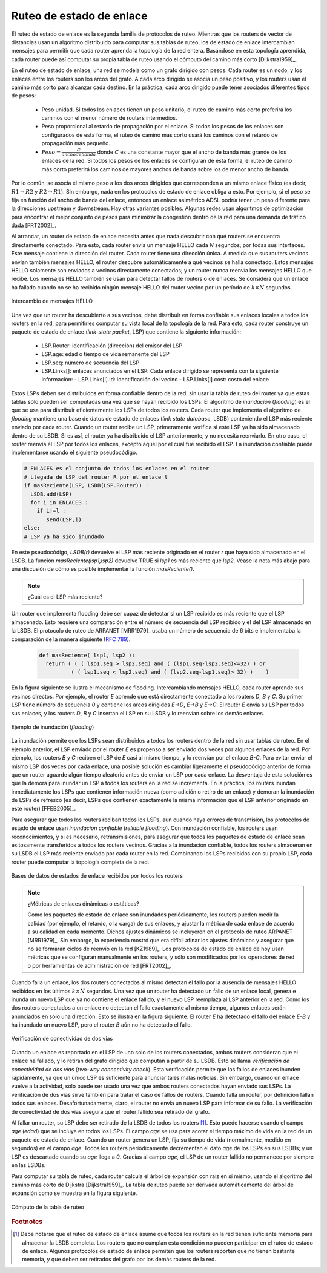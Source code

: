 .. Copyright |copy| 2010 by Olivier Bonaventure
.. This file is licensed under a `creative commons licence <http://creativecommons.org/licenses/by/3.0/>`_

.. index:: link-state routing

.. _linkstate:

.. Link state routing
Ruteo de estado de enlace
-------------------------

.. Link state routing is the second family of routing protocols. While distance vector routers use a distributed algorithm to compute their routing tables, link-state routers exchange messages to allow each router to learn the entire network topology. Based on this learned topology, each router is then able to compute its routing table by using a shortest path computation [Dijkstra1959]_.

El ruteo de estado de enlace es la segunda familia de protocolos de ruteo. Mientras que los routers de vector de distancias usan un algoritmo distribuido para computar sus tablas de ruteo, los de estado de enlace intercambian mensajes para permitir que cada router aprenda la topología de la red entera. Basándose en esta topología aprendida, cada router puede así computar su propia tabla de ruteo usando el cómputo del camino más corto [Dijkstra1959]_.  

.. For link-state routing, a network is modelled as a `directed weighted graph`. Each router is a node, and the links between routers are the edges in the graph.  A positive weight is associated to each directed edge and routers use the shortest path to reach each destination. In practice, different types of weight can be associated to each directed edge :

..  - unit weight. If all links have a unit weight, shortest path routing prefers the paths with the least number of intermediate routers.
..  - weight proportional to the propagation delay on the link. If all link weights are configured this way, shortest path routing uses the paths with the smallest propagation delay. 
..  - :math:`weight=\frac{C}{bandwidth}` where `C` is a constant larger than the highest link bandwidth in the network. If all link weights are configured this way, shortest path routing prefers higher bandwidth paths over lower bandwidth paths

En el ruteo de estado de enlace, una red se modela como un grafo dirigido con pesos. Cada router es un nodo, y los enlaces entre los routers son los arcos del grafo. A cada arco dirigido se asocia un peso positivo, y los routers usan el camino más corto para alcanzar cada destino. En la práctica, cada arco dirigido puede tener asociados diferentes tipos de pesos:

  - Peso unidad. Si todos los enlaces tienen un peso unitario, el ruteo de camino más corto preferirá los caminos con el menor número de routers intermedios.
  - Peso proporcional al retardo de propagación por el enlace. Si todos los pesos de los enlaces son configurados de esta forma, el ruteo de camino más corto usará los caminos con el retardo de propagación más pequeño.
  - :math:`Peso=\frac{C}{ancho de banda}` donde `C` es una constante mayor que el ancho de banda más grande de los enlaces de la red. Si todos los pesos de los enlaces se configuran de esta forma, el ruteo de camino más corto preferirá los caminos de mayores anchos de banda sobre los de menor ancho de banda.
 
.. Usually, the same weight is associated to the two directed edges that correspond to a physical link (i.e. :math:`R1 \rightarrow R2` and :math:`R2 \rightarrow R1`). However, nothing in the link state protocols requires this. For example, if the weight is set in function of the link bandwidth, then an asymmetric ADSL link could have a different weight for the upstream and downstream directions. Other variants are possible. Some networks use optimisation algorithms to find the best set of weights to minimize congestion inside the network for a given traffic demand [FRT2002]_. 

Por lo común, se asocia el mismo peso a los dos arcos dirigidos que corresponden a un mismo enlace físico (es decir,  :math:`R1 \rightarrow R2` y :math:`R2 \rightarrow R1`). Sin embargo, nada en los protocolos de estado de enlace obliga a esto. Por ejemplo, si el peso se fija en función del ancho de banda del enlace, entonces un enlace asimétrico ADSL podría tener un peso diferente para la direcciones upstream y downstream. Hay otras variantes posibles. Algunas redes usan algoritmos de optimización para encontrar el mejor conjunto de pesos para minimizar la congestión dentro de la red para una demanda de tráfico dada [FRT2002]_. 

.. index:: Hello message

.. When a link-state router boots, it first needs to discover to which routers it is directly connected. For this, each router sends a HELLO message every `N` seconds on all of its interfaces. This message contains the router's address. Each router has a unique address. As its neighbouring routers also send HELLO messages, the router automatically discovers to which neighbours it is connected. These HELLO messages are only sent to neighbours who are directly connected to a router, and a router never forwards the HELLO messages that they receive. HELLO messages are also used to detect link and router failures. A link is considered to have failed if no HELLO message has been received from the neighbouring router for a period of :math:`k \times N` seconds.

Al arrancar, un router de estado de enlace necesita antes que nada descubrir con qué routers se encuentra directamente conectado. Para esto, cada router envía un mensaje HELLO cada `N` segundos, por todas sus interfaces. Este mensaje contiene la dirección del router. Cada router tiene una dirección única. A medida que sus routers vecinos envían también mensajes HELLO, el router descubre automáticamente a qué vecinos se halla conectado. Estos mensajes HELLO solamente son enviados a vecinos directamente conectados; y un router nunca reenvía los mensajes HELLO que recibe. Los mensajes HELLO también se usan para detectar fallos de routers o de enlaces. Se considera que un enlace ha fallado cuando no se ha recibido ningún mensaje HELLO del router vecino por un período de :math:`k \times N` segundos.

.. figure:: svg/ls-hello.png
   :align: center
   :scale: 100   

   Intercambio de mensajes HELLO
..   The exchange of HELLO messages


.. Once a router has discovered its neighbours, it must reliably distribute its local links to all routers in the network to allow them to compute their local view of the network topology. For this, each router builds a `link-state packet` (LSP) containing the following information :

.. - LSP.Router : identification (address) of the sender of the LSP
.. - LSP.age : age or remaining lifetime of the LSP
.. - LSP.seq : sequence number of the LSP
.. - LSP.Links[] : links advertised in the LSP. Each directed link is represented with the following information :  
..   - LSP.Links[i].Id : identification of the neighbour
..   - LSP.Links[i].cost : cost of the link

Una vez que un router ha descubierto a sus vecinos, debe distribuir en forma confiable sus enlaces locales a todos los routers en la red, para permitirles computar su vista local de la topología de la red. Para esto, cada router construye un paquete de estado de enlace (`link-state packet`, LSP) que contiene la siguiente información:

 - LSP.Router: identificación (dirección) del emisor del LSP
 - LSP.age: edad o tiempo de vida remanente del LSP
 - LSP.seq: número de secuencia del LSP
 - LSP.Links[]: enlaces anunciados en el LSP. Cada enlace dirigido se representa con la siguiente información:
   - LSP.Links[i].Id: identificación del vecino
   - LSP.Links[i].cost: costo del enlace

.. These LSPs must be reliably distributed inside the network without using the router's routing table since these tables can only be computed once the LSPs have been received. The `Flooding` algorithm is used to efficiently distribute the LSPs of all routers.  Each router that implements `flooding` maintains a `link state database` (LSDB) containing the most recent LSP sent by each router. When a router receives an LSP, it first verifies whether this LSP is already stored inside its LSDB. If so, the router has already distributed the LSP earlier and it does not need to forward it. Otherwise, the router forwards the LSP on all links except the link over which the LSP was received. Reliable flooding can be implemented by using the following pseudo-code.

Estos LSPs deben ser distribuidos en forma confiable dentro de la red, sin usar la tabla de ruteo del router ya que estas tablas sólo pueden ser computadas una vez que se hayan recibido los LSPs. El algoritmo de `inundación` (`flooding`) es el que se usa para distribuir eficientemente los LSPs de todos los routers. Cada router que implementa el algoritmo de `flooding` mantiene una base de datos de estado de enlaces (`link state database`, LSDB) conteniendo el LSP más reciente enviado por cada router. Cuando un router recibe un LSP, primeramente verifica si este LSP ya ha sido almacenado dentro de su LSDB. Si es así, el router ya ha distribuido el LSP anteriormente, y no necesita reenviarlo. En otro caso, el router reenvía el LSP por todos los enlaces, excepto aquel por el cual fue recibido el LSP. La inundación confiable puede implementarse usando el siguiente pseudocódigo.


.. code-block:: python

  # ENLACES es el conjunto de todos los enlaces en el router
  # Llegada de LSP del router R por el enlace l
  if masReciente(LSP, LSDB(LSP.Router)) :
    LSDB.add(LSP)
    for i in ENLACES :
      if i!=l :
      	 send(LSP,i)
  else:
  # LSP ya ha sido inundado


.. In this pseudo-code, `LSDB(r)` returns the most recent `LSP` originating from router `r` that is stored in the `LSDB`. `newer(lsp1,lsp2)` returns true if `lsp1` is more recent than `lsp2`. See the note below for a discussion on how `newer` can be implemented.

En este pseudocódigo, `LSDB(r)` devuelve el LSP más reciente originado en el router `r` que haya sido almacenado en el LSDB. La función `masReciente(lsp1,lsp2)` devuelve TRUE si `lsp1` es más reciente que `lsp2`. Véase la nota más abajo para una discusión de cómo es posible implementar la función `masReciente()`.

.. .. note:: Which is the most recent LSP ?

.. A router that implements flooding must be able to detect whether a received LSP is newer than the stored LSP. This requires a comparison between the sequence number of the received LSP and the sequence number of the LSP stored in the link state database. The ARPANET routing protocol [MRR1979]_ used a 6 bits sequence number and implemented the comparison as follows :rfc:`789`

.. note:: ¿Cuál es el LSP más reciente?

Un router que implementa flooding debe ser capaz de detectar si un LSP recibido es más reciente que el LSP almacenado. Esto requiere una comparación entre el número de secuencia del LSP recibido y el del LSP almacenado en la LSDB. El protocolo de ruteo de ARPANET [MRR1979]_ usaba un número de secuencia de 6 bits e implementaba la comparación de la manera siguiente (:rfc:`789`).

 .. code-block:: python

   def masReciente( lsp1, lsp2 ):
     return ( ( ( lsp1.seq > lsp2.seq) and ( (lsp1.seq-lsp2.seq)<=32) ) or
     	     ( ( lsp1.seq < lsp2.seq) and ( (lsp2.seq-lsp1.seq)> 32) )    )

.. This comparison takes into account the modulo :math:`2^{6}` arithmetic used to increment the sequence numbers. Intuitively, the comparison divides the circle of all sequence numbers into two halves. Usually, the sequence number of the received LSP is equal to the sequence number of the stored LSP incremented by one, but sometimes the sequence numbers of two successive LSPs may differ, e.g. if one router has been disconnected from the network for some time. The comparison above worked well until October 27, 1980. On this day, the ARPANET crashed completely. The crash was complex and involved several routers. At one point, LSP `40` and LSP `44` from one of the routers were stored in the LSDB of some routers in the ARPANET. As LSP `44` was the newest, it should have replaced by LSP `40` on all routers. Unfortunately, one of the ARPANET routers suffered from a memory problem and sequence number `40` (`101000` in binary) was replaced by `8` (`001000` in binary) in the buggy router and flooded. Three LSPs were present in the network and `44` was newer than `40` which is newer than `8`, but unfortunately `8` was considered to be newer than `44`... All routers started to exchange these three link state packets for ever and the only solution to recover from this problem was to shutdown the entire network :rfc:`789`.

 Esta comparación tiene en cuenta la aritmética módulo :math:`2^{6}` usada para incrementar los números de secuencia. Intuitivamente, la comparación divide el círculo de todos los números de secuencia en dos mitades. Normalmente, el número de secuencia del LSP recibido es igual al del LSP almacenado incrementado en uno; pero, a veces, los números de secuencia de dos LSP sucesivos pueden diferir; por ejemplo, si el router ha sido desconectado de la red durante algún tiempo. La comparación mostrada arriba funcionó correctamente hasta el 27 de Octubre de 1980. En ese día, ARPANET cayó por completo. La caída fue compleja e involucró a varios routers. En un determinado momento, los LSP `40` y `44` de uno de los routers estaban almacenados en la LSDB de algunos routers de ARPANET. Como el LSP `44` era el más reciente, debió haber reemplazado al LSP `40` en todos los routers. Desafortunadamente, uno de los routers de ARPANET sufrió un problema de memoria; y el número de secuencia `40` (`101000` en binario) fue sustituido por `8` (`001000` en binario) en el router descompuesto e inundado. Había tres LSPs presentes en la red y `44` era más reciente que `40` que a su vez es más reciente que `8`, pero por desgracia `8` fue considerado más reciente que `44`... Todos los routers comenzaron a intercambiar estos tres paquetes de estado de enlace en forma perpetua, y la única solución para recuperarse de este problema fue apagar la red completa :rfc:`789`.

.. Current link state routing protocols usually use 32 bits sequence numbers and include a special mechanism in the unlikely case that a sequence number reaches the maximum value (using a 32 bits sequence number space takes 136 years if a link state packet is generated every second).

 Los protocolos de estado de enlace actuales usan normalmente números de secuencia de 32 bits, e incluyen un mecanismo especial para el caso improbable de que un número de secuencia alcance el valor máximo (usando un espacio de números de secuencia de 32 bits, tomaría 136 años si se generara un LSP por segundo).

.. To deal with the memory corruption problem, link state packets contain a checksum. This checksum is computed by the router that generates the LSP. Each router must verify the checksum when it receives or floods an LSP. Furthermore, each router must periodically verify the checksums of the LSPs stored in its LSDB.

 Para hacer frente al problema de la corrupción de memoria, los paquetes de estado de enlace contienen un checksum o suma de control. Este checksum es computado por el router que genera el LSP. Cada router debe verificar el checksum cuando recibe o inunda un LSP. Más aún, cada router debe verificar periódicamente los checksums de los LSPs almacenados en su LSDB.

.. Flooding is illustrated in the figure below. By exchanging HELLO messages, each router learns its direct neighbours. For example, router `E` learns that it is directly connected to routers `D`, `B` and `C`. Its first LSP has sequence number `0` and contains the directed links `E->D`, `E->B` and `E->C`. Router `E` sends its LSP on all its links and routers `D`, `B` and `C` insert the LSP in their LSDB and forward it over their other links.

En la figura siguiente se ilustra el mecanismo de flooding. Intercambiando mensajes HELLO, cada router aprende sus vecinos directos. Por ejemplo, el router `E` aprende que está directamente conectado a los routers `D`, `B` y `C`. Su primer  LSP tiene número de secuencia `0` y contiene los arcos dirigidos `E->D`, `E->B` y `E->C`. El router `E` envía su LSP por todos sus enlaces, y los routers `D`, `B` y `C` insertan el LSP en su LSDB y lo reenvían sobre los demás enlaces.  


.. figure:: svg/ls-flooding.png
   :align: center
   :scale: 100   

   Ejemplo de inundación (`flooding`)
..   Flooding : example 


.. Flooding allows LSPs to be distributed to all routers inside the network without relying on routing tables. In the example above, the LSP sent by router `E` is likely to be sent twice on some links in the network. For example, routers `B` and `C` receive `E`'s LSP at almost the same time and forward it over the `B-C` link. To avoid sending the same LSP twice on each link, a possible solution is to slightly change the pseudo-code above so that a router waits for some random time before forwarding a LSP on each link. The drawback of this solution is that the delay to flood an LSP to all routers in the network increases. In practice, routers immediately flood the LSPs that contain new information (e.g. addition or removal of a link) and delay the flooding of refresh LSPs (i.e. LSPs that contain exactly the same information as the previous LSP originating from this router) [FFEB2005]_.

La inundación permite que los LSPs sean distribuidos a todos los routers dentro de la red sin usar tablas de ruteo. En el ejemplo anterior, el LSP enviado por el router `E` es propenso a ser enviado dos veces por algunos enlaces de la red. Por ejemplo, los routers `B` y `C` reciben el LSP de `E` casi al mismo tiempo, y lo reenvían por el enlace `B-C`. Para evitar enviar el mismo LSP dos veces por cada enlace, una posible solución es cambiar ligeramente el pseudocódigo anterior de forma que un router aguarde algún tiempo aleatorio antes de enviar un LSP por cada enlace. La desventaja de esta solución es que la demora para inundar un LSP a todos los routers en la red se incrementa. En la práctica, los routers inundan inmediatamente los LSPs que contienen información nueva (como adición o retiro de un enlace) y demoran la inundación de LSPs de refresco (es decir, LSPs que contienen exactamente la misma información que el LSP anterior originado en este router) [FFEB2005]_.

.. To ensure that all routers receive all LSPs, even when there are transmissions errors, link state routing protocols use `reliable flooding`. With `reliable flooding`, routers use acknowledgements and if necessary retransmissions to ensure that all link state packets are successfully transferred to all neighbouring routers.  Thanks to reliable flooding, all routers store in their LSDB the most recent LSP sent by each router in the network. By combining the received LSPs with its own LSP, each router can compute the entire network topology.

Para asegurar que todos los routers reciban todos los LSPs, aun cuando haya errores de transmisión, los protocolos de estado de enlace usan `inundación confiable` (`reliable flooding`). Con inundación confiable, los routers usan reconocimientos, y si es necesario, retransmisiones, para asegurar que todos los paquetes de estado de enlace sean exitosamente transferidos a todos los routers vecinos. Gracias a la inundación confiable, todos los routers almacenan en su LSDB el LSP más reciente enviado por cada router en la red. Combinando los LSPs recibidos con su propio LSP, cada router puede computar la topología completa de la red.

.. figure:: svg/ls-lsdb.png
   :align: center
   :scale: 100   

   Bases de datos de estados de enlace recibidos por todos los routers
..   Link state databases received by all routers 


.. .. note:: Static or dynamic link metrics ?

.. As link state packets are flooded regularly, routers are able to measure the quality (e.g. delay or load) of their links and adjust the metric of each link according to its current quality. Such dynamic adjustments were included in the ARPANET routing protocol [MRR1979]_ . However, experience showed that it was difficult to tune the dynamic adjustments and ensure that no forwarding loops occur in the network [KZ1989]_. Today's link state routing protocols use metrics that are manually configured on the routers and are only changed by the network operators or network management tools [FRT2002]_.

.. note:: ¿Métricas de enlaces dinámicas o estáticas?

 Como los paquetes de estado de enlace son inundados periódicamente, los routers pueden medir la calidad (por ejemplo, el retardo, o la carga) de sus enlaces, y ajustar la métrica de cada enlace de acuerdo a su calidad en cada momento. Dichos ajustes dinámicos se incluyeron en el protocolo de ruteo ARPANET [MRR1979]_. Sin embargo, la experiencia mostró que era difícil afinar los ajustes dinámicos y asegurar que no se formaran ciclos de reenvío en la red [KZ1989]_. Los protocolos de estado de enlace de hoy usan métricas que se configuran manualmente en los routers, y sólo son modificados por los operadores de red o por herramientas de administración de red [FRT2002]_.

.. index:: two-way connectivity

.. When a link fails, the two routers attached to the link detect the failure by the lack of HELLO messages received in the last :math:`k \times N` seconds. Once a router has detected a local link failure, it generates and floods a new LSP that no longer contains the failed link and the new LSP replaces the previous LSP in the network. As the two routers attached to a link do not detect this failure exactly at the same time, some links may be announced in only one direction. This is illustrated in the figure below. Router `E` has detected the failures of link `E-B` and flooded a new LSP, but router `B` has not yet detected the failure.

Cuando falla un enlace, los dos routers conectados al mismo detectan el fallo por la ausencia de mensajes HELLO recibidos en los últimos :math:`k \times N` segundos. Una vez que un router ha detectado un fallo de un enlace local, genera e inunda un nuevo LSP que ya no contiene el enlace fallido, y el nuevo LSP reemplaza al LSP anterior en la red. Como los dos routers conectados a un enlace no detectan el fallo exactamente al mismo tiempo, algunos enlaces serán anunciados en sólo una dirección. Esto se ilustra en la figura siguiente. El router `E` ha detectado el fallo del enlace `E-B` y ha inundado un nuevo LSP, pero el router `B` aún no ha detectado el fallo.

.. figure:: svg/ls-twoway.png
   :align: center
   :scale: 100   

   Verificación de conectividad de dos vías
..   The two-way connectivity check


.. When a link is reported in the LSP of only one of the attached routers, routers consider the link as having failed and they remove it from the directed graph that they compute from their LSDB. This is called the `two-way connectivity check`. This check allows link failures to be flooded quickly as a single LSP is sufficient to announce such bad news. However, when a link comes up, it can only be used once the two attached routers have sent their LSPs. The `two-way connectivity check` also allows for dealing with router failures. When a router fails, all its links fail by definition. Unfortunately, it does not, of course, send a new LSP to announce its failure. The `two-way connectivity check` ensures that the failed router is removed from the graph.

Cuando un enlace es reportado en el LSP de uno solo de los routers conectados, ambos routers consideran que el enlace ha fallado, y lo retiran del grafo dirigido que computan a partir de su LSDB. Esto se llama `verificación de conectividad de dos vías` (`two-way connectivity check`). Esta verificación permite que los fallos de enlaces inunden rápidamente, ya que un único LSP es suficiente para anunciar tales malas noticias. Sin embargo, cuando un enlace vuelve a la actividad, sólo puede ser usado una vez que ambos routers conectados hayan enviado sus LSPs. La verificación de dos vías sirve también para tratar el caso de fallos de routers. Cuando falla un router, por definición fallan todos sus enlaces. Desafortunadamente, claro, el router no envía un nuevo LSP para informar de su fallo. La verificación de conectividad de dos vías asegura que el router fallido sea retirado del grafo.

.. When a router has failed, its LSP must be removed from the LSDB of all routers [#foverload]_. This can be done by using the `age` field that is included in each LSP. The `age` field is used to bound the maximum lifetime of a link state packet in the network. When a router generates a LSP, it sets its lifetime (usually measured in seconds) in the `age` field. All routers regularly decrement the `age` of the LSPs in their LSDB and a LSP is discarded once its `age` reaches `0`. Thanks to the `age` field, the LSP from a failed router does not remain in the LSDBs forever.

Al fallar un router, su LSP debe ser retirado de la LSDB de todos los routers [#foverload]_. Esto puede hacerse usando el campo `age` (`edad`) que se incluye en todos los LSPs. El campo `age` se usa para acotar el tiempo máximo de vida en la red de un paquete de estado de enlace. Cuando un router genera un LSP, fija su tiempo de vida (normalmente, medido en segundos) en el campo `age`. Todos los routers periódicamente decrementan el dato `age` de los LSPs en sus LSDBs; y un LSP es descartado cuando su `age` llega a `0`. Gracias al campo `age`, el LSP de un router fallido no permanece por siempre en las LSDBs.

.. To compute its routing table, each router computes the spanning tree rooted at itself by using Dijkstra's shortest path algorithm [Dijkstra1959]_. The routing table can be derived automatically from the spanning as shown in the figure below.

Para computar su tabla de ruteo, cada router calcula el árbol de expansión con raíz en sí mismo, usando el algoritmo del camino más corto de Dijkstra [Dijkstra1959]_. La tabla de ruteo puede ser derivada automáticamente del árbol de expansión  como se muestra en la figura siguiente.

.. figure:: svg/ls-computation.png
   :align: center
   :scale: 100   

   Cómputo de la tabla de ruteo
..   Computation of the routing table


.. rubric:: Footnotes

.. .. [#foverload] It should be noted that link state routing assumes that all routers in the network have enough memory to store the entire LSDB. The routers that do not have enough memory to store the entire LSDB cannot participate in link state routing. Some link state routing protocols allow routers to report that they do not have enough memory and must be removed from the graph by the other routers in the network.

.. [#foverload] Debe notarse que el ruteo de estado de enlace asume que todos los routers en la red tienen suficiente memoria para almacenar la LSDB completa. Los routers que no cumplan esta condición no pueden participar en el ruteo de estado de enlace. Algunos protocolos de estado de enlace permiten que los routers reporten que no tienen bastante memoria, y que deben ser retirados del grafo por los demás routers de la red.
